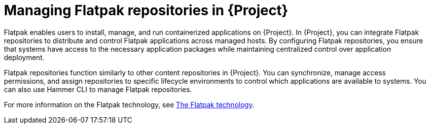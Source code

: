 [id="managing-flatpak-repositories-in-project"]
= Managing Flatpak repositories in {Project}

Flatpak enables users to install, manage, and run containerized applications on {Project}. 
In {Project}, you can integrate Flatpak repositories to distribute and control Flatpak applications across managed hosts. 
By configuring Flatpak repositories, you ensure that systems have access to the necessary application packages while maintaining centralized control over application deployment.

Flatpak repositories function similarly to other content repositories in {Project}. 
You can synchronize, manage access permissions, and assign repositories to specific lifecycle environments to control which applications are available to systems. 
You can also use Hammer CLI to manage Flatpak repositories.

For more information on the Flatpak technology, see link:https://docs.redhat.com/en/documentation/red_hat_enterprise_linux/8/html/using_the_desktop_environment_in_rhel_8/assembly_installing-applications-using-flatpak_using-the-desktop-environment-in-rhel-8#assembly_installing-applications-using-flatpak_using-the-desktop-environment-in-rhel-8[The Flatpak technology].
